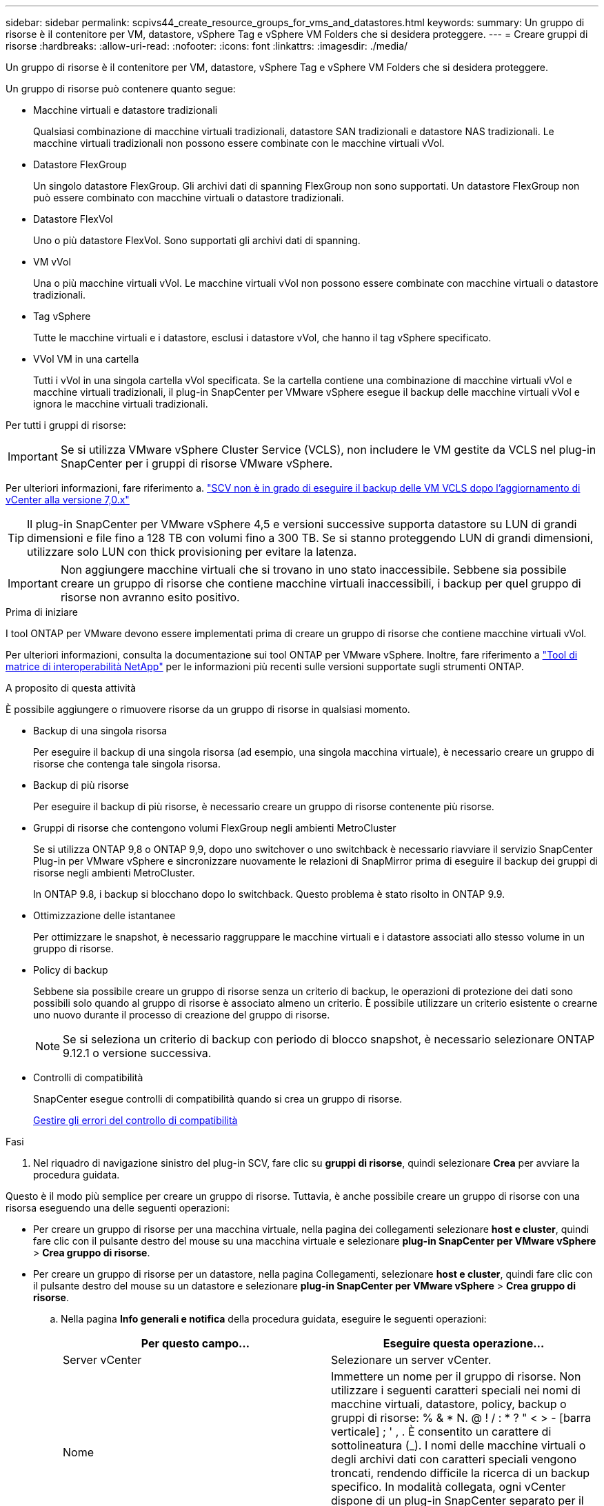 ---
sidebar: sidebar 
permalink: scpivs44_create_resource_groups_for_vms_and_datastores.html 
keywords:  
summary: Un gruppo di risorse è il contenitore per VM, datastore, vSphere Tag e vSphere VM Folders che si desidera proteggere. 
---
= Creare gruppi di risorse
:hardbreaks:
:allow-uri-read: 
:nofooter: 
:icons: font
:linkattrs: 
:imagesdir: ./media/


[role="lead"]
Un gruppo di risorse è il contenitore per VM, datastore, vSphere Tag e vSphere VM Folders che si desidera proteggere.

Un gruppo di risorse può contenere quanto segue:

* Macchine virtuali e datastore tradizionali
+
Qualsiasi combinazione di macchine virtuali tradizionali, datastore SAN tradizionali e datastore NAS tradizionali. Le macchine virtuali tradizionali non possono essere combinate con le macchine virtuali vVol.

* Datastore FlexGroup
+
Un singolo datastore FlexGroup. Gli archivi dati di spanning FlexGroup non sono supportati. Un datastore FlexGroup non può essere combinato con macchine virtuali o datastore tradizionali.

* Datastore FlexVol
+
Uno o più datastore FlexVol. Sono supportati gli archivi dati di spanning.

* VM vVol
+
Una o più macchine virtuali vVol. Le macchine virtuali vVol non possono essere combinate con macchine virtuali o datastore tradizionali.

* Tag vSphere
+
Tutte le macchine virtuali e i datastore, esclusi i datastore vVol, che hanno il tag vSphere specificato.

* VVol VM in una cartella
+
Tutti i vVol in una singola cartella vVol specificata. Se la cartella contiene una combinazione di macchine virtuali vVol e macchine virtuali tradizionali, il plug-in SnapCenter per VMware vSphere esegue il backup delle macchine virtuali vVol e ignora le macchine virtuali tradizionali.



Per tutti i gruppi di risorse:


IMPORTANT: Se si utilizza VMware vSphere Cluster Service (VCLS), non includere le VM gestite da VCLS nel plug-in SnapCenter per i gruppi di risorse VMware vSphere.

Per ulteriori informazioni, fare riferimento a. https://kb.netapp.com/data-mgmt/SnapCenter/SC_KBs/SCV_unable_to_backup_vCLS_VMs_after_updating_vCenter_to_7.0.x["SCV non è in grado di eseguire il backup delle VM VCLS dopo l'aggiornamento di vCenter alla versione 7,0.x"]


TIP: Il plug-in SnapCenter per VMware vSphere 4,5 e versioni successive supporta datastore su LUN di grandi dimensioni e file fino a 128 TB con volumi fino a 300 TB. Se si stanno proteggendo LUN di grandi dimensioni, utilizzare solo LUN con thick provisioning per evitare la latenza.


IMPORTANT: Non aggiungere macchine virtuali che si trovano in uno stato inaccessibile. Sebbene sia possibile creare un gruppo di risorse che contiene macchine virtuali inaccessibili, i backup per quel gruppo di risorse non avranno esito positivo.

.Prima di iniziare
I tool ONTAP per VMware devono essere implementati prima di creare un gruppo di risorse che contiene macchine virtuali vVol.

Per ulteriori informazioni, consulta la documentazione sui tool ONTAP per VMware vSphere. Inoltre, fare riferimento a https://imt.netapp.com/matrix/imt.jsp?components=121034;&solution=1517&isHWU&src=IMT["Tool di matrice di interoperabilità NetApp"^] per le informazioni più recenti sulle versioni supportate sugli strumenti ONTAP.

.A proposito di questa attività
È possibile aggiungere o rimuovere risorse da un gruppo di risorse in qualsiasi momento.

* Backup di una singola risorsa
+
Per eseguire il backup di una singola risorsa (ad esempio, una singola macchina virtuale), è necessario creare un gruppo di risorse che contenga tale singola risorsa.

* Backup di più risorse
+
Per eseguire il backup di più risorse, è necessario creare un gruppo di risorse contenente più risorse.

* Gruppi di risorse che contengono volumi FlexGroup negli ambienti MetroCluster
+
Se si utilizza ONTAP 9,8 o ONTAP 9,9, dopo uno switchover o uno switchback è necessario riavviare il servizio SnapCenter Plug-in per VMware vSphere e sincronizzare nuovamente le relazioni di SnapMirror prima di eseguire il backup dei gruppi di risorse negli ambienti MetroCluster.

+
In ONTAP 9.8, i backup si blocchano dopo lo switchback. Questo problema è stato risolto in ONTAP 9.9.

* Ottimizzazione delle istantanee
+
Per ottimizzare le snapshot, è necessario raggruppare le macchine virtuali e i datastore associati allo stesso volume in un gruppo di risorse.

* Policy di backup
+
Sebbene sia possibile creare un gruppo di risorse senza un criterio di backup, le operazioni di protezione dei dati sono possibili solo quando al gruppo di risorse è associato almeno un criterio. È possibile utilizzare un criterio esistente o crearne uno nuovo durante il processo di creazione del gruppo di risorse.

+

NOTE: Se si seleziona un criterio di backup con periodo di blocco snapshot, è necessario selezionare ONTAP 9.12.1 o versione successiva.



* Controlli di compatibilità
+
SnapCenter esegue controlli di compatibilità quando si crea un gruppo di risorse.

+
<<Gestire gli errori del controllo di compatibilità>>



.Fasi
. Nel riquadro di navigazione sinistro del plug-in SCV, fare clic su *gruppi di risorse*, quindi selezionare *Crea* per avviare la procedura guidata.


Questo è il modo più semplice per creare un gruppo di risorse. Tuttavia, è anche possibile creare un gruppo di risorse con una risorsa eseguendo una delle seguenti operazioni:

* Per creare un gruppo di risorse per una macchina virtuale, nella pagina dei collegamenti selezionare *host e cluster*, quindi fare clic con il pulsante destro del mouse su una macchina virtuale e selezionare *plug-in SnapCenter per VMware vSphere* > *Crea gruppo di risorse*.
* Per creare un gruppo di risorse per un datastore, nella pagina Collegamenti, selezionare *host e cluster*, quindi fare clic con il pulsante destro del mouse su un datastore e selezionare *plug-in SnapCenter per VMware vSphere* > *Crea gruppo di risorse*.
+
.. Nella pagina *Info generali e notifica* della procedura guidata, eseguire le seguenti operazioni:
+
|===
| Per questo campo… | Eseguire questa operazione… 


| Server vCenter | Selezionare un server vCenter. 


| Nome | Immettere un nome per il gruppo di risorse. Non utilizzare i seguenti caratteri speciali nei nomi di macchine virtuali, datastore, policy, backup o gruppi di risorse: % & * N. @ ! / : * ? " < > - [barra verticale] ; ' , . È consentito un carattere di sottolineatura (_). I nomi delle macchine virtuali o degli archivi dati con caratteri speciali vengono troncati, rendendo difficile la ricerca di un backup specifico. In modalità collegata, ogni vCenter dispone di un plug-in SnapCenter separato per il repository VMware vSphere. Pertanto, è possibile utilizzare nomi duplicati nei vCenter. 


| Descrizione | Inserire una descrizione del gruppo di risorse. 


| Notifica | Selezionare quando si desidera ricevere notifiche relative alle operazioni su questo gruppo di risorse: Errore o avvisi: Invia notifica solo per errori e avvisi errori: Invia notifica solo per errori sempre: Invia notifica per tutti i tipi di messaggi mai: Non inviare notifica 


| E-mail da inviare | Immettere l'indirizzo e-mail da cui si desidera inviare la notifica. 


| E-mail di invio a. | Inserire l'indirizzo e-mail della persona che si desidera ricevere la notifica. Per più destinatari, utilizzare una virgola per separare gli indirizzi e-mail. 


| Oggetto dell'e-mail | Inserire l'oggetto desiderato per le e-mail di notifica. 


| Nome Snapshot più recente  a| 
Se si desidera aggiungere il suffisso "_Recent" all'ultima istantanea, selezionare questa casella. Il suffisso "_Recent" sostituisce la data e l'ora.


NOTE: Viene creato un `_recent` backup per ciascun criterio allegato a un gruppo di risorse. Pertanto, un gruppo di risorse con più criteri avrà più `_recent` backup. Non rinominare manualmente `_recent` i backup.



| Formato Snapshot personalizzato  a| 
Se si desidera utilizzare un formato personalizzato per i nomi delle istantanee, selezionare questa casella e immettere il formato del nome.

*** Per impostazione predefinita, questa funzione è disattivata.
*** I nomi predefiniti delle istantanee utilizzano il formato `<ResourceGroup>_<Date-TimeStamp>` , tuttavia è possibile specificare un formato personalizzato utilizzando le variabili $ResourceGroup, $Policy, $hostname, $ScheduleType e $CustomText. Utilizzare l'elenco a discesa nel campo Custom name (Nome personalizzato) per selezionare le variabili da utilizzare e l'ordine di utilizzo. Se si seleziona $CustomText, il formato del nome è `<CustomName>_<Date-TimeStamp>`. Inserire il testo personalizzato nella casella aggiuntiva fornita. [NOTA]: Se si seleziona anche il suffisso "_Recent", è necessario assicurarsi che i nomi delle istantanee personalizzate siano univoci nell'archivio dati, pertanto è necessario aggiungere al nome le variabili $ResourceGroup e $Policy.
*** Caratteri speciali per i caratteri speciali nei nomi, seguire le stesse linee guida fornite per il campo Nome.


|===
.. Nella pagina *risorse*, effettuare le seguenti operazioni:
+
|===
| Per questo campo… | Eseguire questa operazione… 


| Scopo | Selezionare il tipo di risorsa che si desidera proteggere: * Datastore (tutte le macchine virtuali tradizionali in uno o più datastore specificati). Non è possibile selezionare un datastore vVol. * Macchine virtuali (singole macchine virtuali tradizionali o vVol; sul campo è necessario accedere all'archivio dati che contiene le macchine virtuali o le macchine virtuali vVol). Non è possibile selezionare singole macchine virtuali in un datastore FlexGroup. * Tag la protezione del datastore basata su tag è supportata solo per i datastore NFS e VMFS, nonché per le macchine virtuali e le macchine virtuali vVol. * VM Folder (tutte le VM vVol in una cartella specificata; nel campo a comparsa è necessario accedere al data center in cui si trova la cartella) 


| Data center | Naviga fino alle macchine virtuali, ai datastore o alla cartella che desideri aggiungere. I nomi di VM e datastore in un gruppo di risorse devono essere univoci. 


| Entità disponibili | Selezionare le risorse da proteggere, quindi fare clic su *>* per spostare le selezioni nell'elenco delle entità selezionate. 
|===
+
Quando si fa clic su *Avanti*, il sistema verifica prima che SnapCenter gestisca e sia compatibile con lo storage su cui si trovano le risorse selezionate.

+
Se viene visualizzato il messaggio `Selected <resource-name> is not SnapCenter compatible` , una risorsa selezionata non è compatibile con SnapCenter.

+
Per escludere globalmente uno o più datastore dai backup, è necessario specificare i nomi del datastore nella `global.ds.exclusion.pattern` proprietà nel `scbr.override` file di configurazione. Fare riferimento alla link:scpivs44_properties_you_can_override.html["Proprietà che è possibile eseguire l'override"].

.. Nella pagina *Spanning disks*, selezionare un'opzione per le macchine virtuali con più VMDK in più datastore:
+
*** Escludi sempre tutti i datastore di spanning (questo è il valore predefinito per i datastore).
*** Includi sempre tutti i datastore estesi (impostazione predefinita per le macchine virtuali).
*** Selezionare manualmente gli archivi dati di spanning da includere
+
Le macchine virtuali di spanning non sono supportate per gli archivi dati FlexGroup e vVol.



.. Nella pagina *Policy*, selezionare o creare uno o più criteri di backup, come mostrato nella tabella seguente:
+
|===
| Per utilizzare… | Eseguire questa operazione… 


| Una policy esistente | Selezionare uno o più criteri dall'elenco. 


| Una nuova policy  a| 
... Selezionare *Crea*.
... Completare la procedura guidata nuovo criterio di backup per tornare alla procedura guidata Crea gruppo di risorse.


|===
+
In Linked Mode, l'elenco include i criteri in tutti i vCenter collegati. È necessario selezionare un criterio che si trova sullo stesso vCenter del gruppo di risorse.

.. Nella pagina *programmi*, configurare la pianificazione del backup per ogni policy selezionata.
+
image:scpivs44_image18.png["Finestra di creazione del gruppo di risorse"]

+
Nel campo Starting hour (ora di inizio), immettere una data e un'ora diverse da zero. La data deve essere nel formato `day/month/year`.

+
Quando si seleziona un numero di giorni in ogni campo, i backup vengono eseguiti il giorno 1 del mese e successivamente ad ogni intervallo specificato. Ad esempio, se si seleziona l'opzione *ogni 2 giorni*, i backup vengono eseguiti il giorno 1, 3, 5, 7 e così via per tutto il mese, indipendentemente dal fatto che la data di inizio sia pari o dispari.

+
È necessario compilare ciascun campo. Il plug-in SnapCenter per VMware vSphere crea pianificazioni con il fuso orario in cui viene implementato il plug-in SnapCenter per VMware vSphere. È possibile modificare il fuso orario utilizzando il plug-in SnapCenter per l'interfaccia grafica di VMware vSphere.

+
link:scpivs44_modify_the_time_zones.html["Modificare i fusi orari per i backup"].

.. Esaminare il riepilogo, quindi fare clic su *fine*.
+
Prima di fare clic su *fine*, è possibile tornare a qualsiasi pagina della procedura guidata e modificare le informazioni.

+
Dopo aver fatto clic su *fine*, il nuovo gruppo di risorse viene aggiunto all'elenco dei gruppi di risorse.

+

NOTE: Se l'operazione di quiesce non riesce per una qualsiasi delle macchine virtuali nel backup, il backup viene contrassegnato come non coerente con la macchina virtuale anche se la policy selezionata ha la coerenza della macchina virtuale selezionata. In questo caso, è possibile che alcune macchine virtuali siano state correttamente rinunciate.







== Gestire gli errori del controllo di compatibilità

SnapCenter esegue controlli di compatibilità quando si tenta di creare un gruppo di risorse.

I motivi dell'incompatibilità potrebbero essere:

* I VMDK si trovano sullo storage non supportato, ad esempio su un sistema ONTAP in esecuzione in 7-Mode o su un dispositivo non ONTAP.
* Un datastore si trova sullo storage NetApp con Clustered Data ONTAP 8.2.1 o versione precedente.
+
SnapCenter versione 4.x supporta ONTAP 8.3.1 e versioni successive.

+
Il plug-in SnapCenter per VMware vSphere non esegue controlli di compatibilità per tutte le versioni di ONTAP; solo per le versioni di ONTAP 8.2.1 e precedenti. Pertanto, fare sempre riferimento a https://imt.netapp.com/matrix/imt.jsp?components=121034;&solution=1517&isHWU&src=IMT["Tool di matrice di interoperabilità NetApp (IMT)"^] per le informazioni più aggiornate sull'assistenza SnapCenter.

* Un dispositivo PCI condiviso è collegato a una macchina virtuale.
* L'indirizzo IP preferito non è configurato in SnapCenter.
* Non hai aggiunto l'indirizzo IP di gestione della Storage VM (SVM) a SnapCenter.
* La VM di storage non è disponibile.


Per correggere un errore di compatibilità, attenersi alla seguente procedura:

. Assicurarsi che la VM di storage sia in esecuzione.
. Verificare che il sistema storage sul quale sono collocate le VM sia stato aggiunto all'inventario SnapCenter Plug-in for VMware vSphere.
. Assicurarsi che la VM di storage sia aggiunta a SnapCenter. Utilizzare l'opzione Add storage system (Aggiungi sistema di storage) nella GUI del client VMware vSphere.
. Se sono presenti macchine virtuali di spanning che dispongono di VMDK su datastore NetApp e non NetApp, spostare le VMDK negli archivi dati NetApp.


